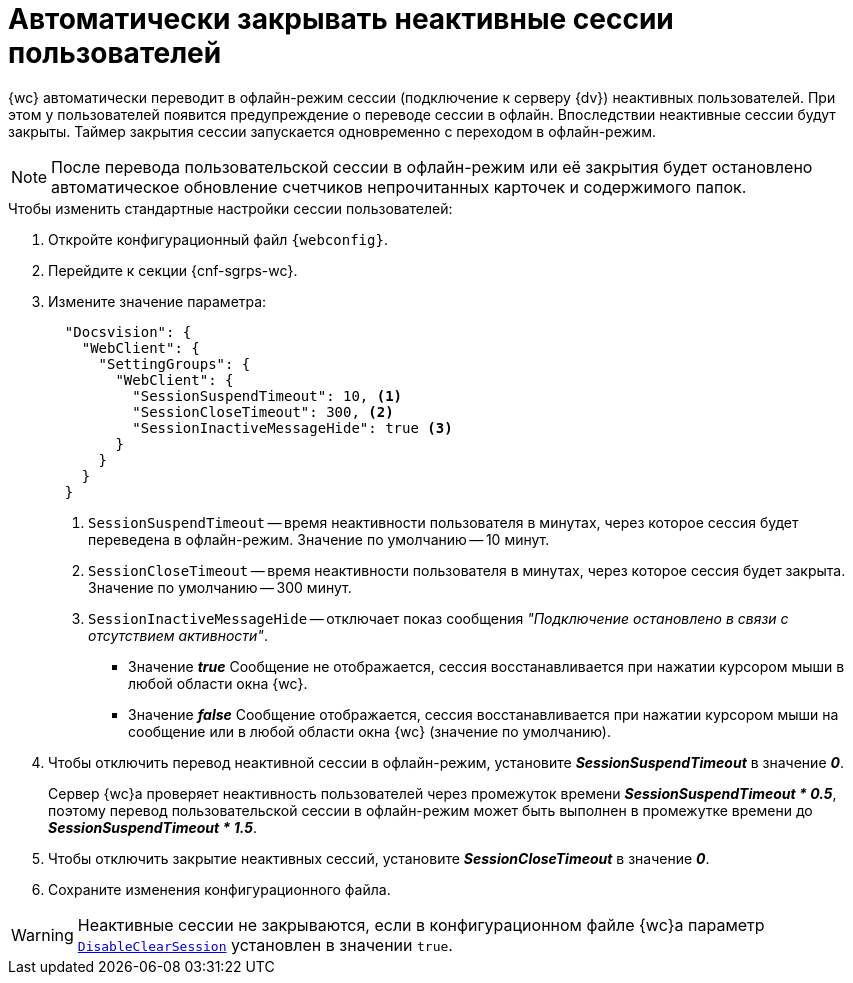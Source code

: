 = Автоматически закрывать неактивные сессии пользователей

{wc} автоматически переводит в офлайн-режим сессии (подключение к серверу {dv}) неактивных пользователей. При этом у пользователей появится предупреждение о переводе сессии в офлайн. Впоследствии неактивные сессии будут закрыты. Таймер закрытия сессии запускается одновременно с переходом в офлайн-режим.

[NOTE]
====
После перевода пользовательской сессии в офлайн-режим или её закрытия будет остановлено автоматическое обновление счетчиков непрочитанных карточек и содержимого папок.
====

// tag::webconfig[]
.Чтобы изменить стандартные настройки сессии пользователей:
. Откройте конфигурационный файл `{webconfig}`.
. Перейдите к секции {cnf-sgrps-wc}.
. Измените значение параметра:
+
[source,json]
----
  "Docsvision": {
    "WebClient": {
      "SettingGroups": {
        "WebClient": {
          "SessionSuspendTimeout": 10, <.>
          "SessionCloseTimeout": 300, <.>
          "SessionInactiveMessageHide": true <.>
        }
      }
    }
  }
----
<.> `SessionSuspendTimeout` -- время неактивности пользователя в минутах, через которое сессия будет переведена в офлайн-режим. Значение по умолчанию -- 10 минут.
<.> `SessionCloseTimeout` -- время неактивности пользователя в минутах, через которое сессия будет закрыта. Значение по умолчанию -- 300 минут.
<.> `SessionInactiveMessageHide` -- отключает показ сообщения _"Подключение остановлено в связи с отсутствием активности"_.
+
* Значение *_true_* Сообщение не отображается, сессия восстанавливается при нажатии курсором мыши в любой области окна {wc}.
* Значение *_false_* Сообщение отображается, сессия восстанавливается при нажатии курсором мыши на сообщение или в любой области окна {wc} (значение по умолчанию).
+
. Чтобы отключить перевод неактивной сессии в офлайн-режим, установите *_SessionSuspendTimeout_* в значение *_0_*.
+
Сервер {wc}а проверяет неактивность пользователей через промежуток времени *_SessionSuspendTimeout * 0.5_*, поэтому перевод пользовательской сессии в офлайн-режим может быть выполнен в промежутке времени до *_SessionSuspendTimeout * 1.5_*.
+
. Чтобы отключить закрытие неактивных сессий, установите *_SessionCloseTimeout_* в значение *_0_*.
// end::webconfig[]
+
. Сохраните изменения конфигурационного файла.

WARNING: Неактивные сессии не закрываются, если в конфигурационном файле {wc}а параметр xref:clear-cache-config.adoc[`DisableClearSession`] установлен в значении `true`.
